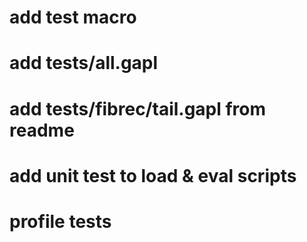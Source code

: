 * add test macro
* add tests/all.gapl
* add tests/fibrec/tail.gapl from readme
* add unit test to load & eval scripts
* profile tests
